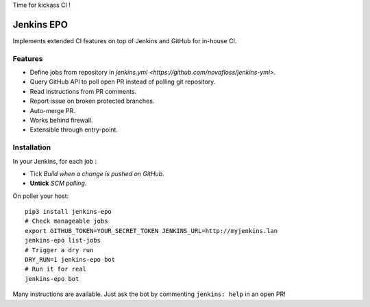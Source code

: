 Time for kickass CI !

| |hulk|

#############
 Jenkins EPO
#############

| |PyPI| |CI| |CodeCov| |Requires.io|

Implements extended CI features on top of Jenkins and GitHub for in-house CI.


Features
========

- Define jobs from repository in `jenkins.yml <https://github.com/novafloss/jenkins-yml>`.
- Query GitHub API to poll open PR instead of polling git repository.
- Read instructions from PR comments.
- Report issue on broken protected branches.
- Auto-merge PR.
- Works behind firewall.
- Extensible through entry-point.


Installation
============

In your Jenkins, for each job :

- Tick *Build when a change is pushed on GitHub*.
- **Untick** *SCM polling*.


On poller your host:

::

   pip3 install jenkins-epo
   # Check manageable jobs
   export GITHUB_TOKEN=YOUR_SECRET_TOKEN JENKINS_URL=http://myjenkins.lan
   jenkins-epo list-jobs
   # Trigger a dry run
   DRY_RUN=1 jenkins-epo bot
   # Run it for real
   jenkins-epo bot

Many instructions are available. Just ask the bot by commenting ``jenkins:
help`` in an open PR!


.. |CI| image:: https://circleci.com/gh/novafloss/jenkins-epo.svg?style=shield
   :target: https://circleci.com/gh/novafloss/jenkins-epo
   :alt: CI Status

.. |CodeCov| image:: https://codecov.io/gh/novafloss/jenkins-epo/branch/master/graph/badge.svg
   :target: https://codecov.io/gh/novafloss/jenkins-epo
   :alt: Code coverage

.. |hulk| image:: https://github.com/novafloss/jenkins-epo/raw/master/hulk.gif
   :alt: Hulk

.. |PyPI| image:: https://img.shields.io/pypi/v/jenkins-epo.svg
   :target: https://pypi.python.org/pypi/jenkins-epo
   :alt: Version on PyPI

.. |Requires.io| image:: https://img.shields.io/requires/github/novafloss/jenkins-epo.svg
   :target: https://requires.io/github/novafloss/jenkins-epo/requirements/
   :alt: Requirements status

